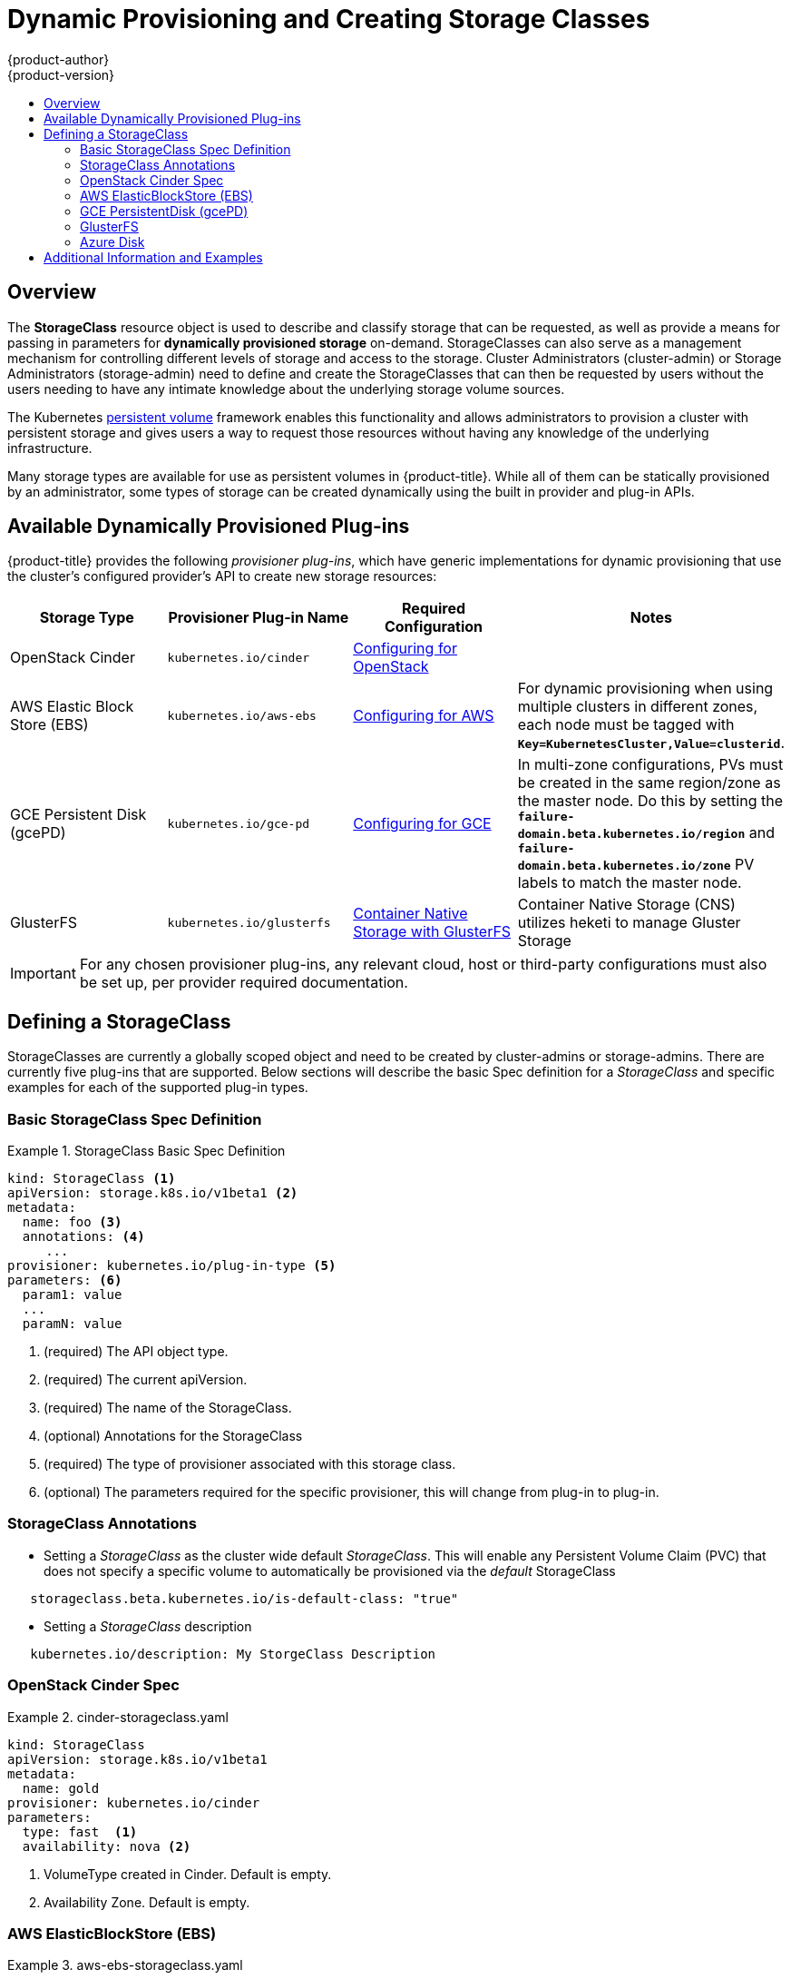 [[install-config-persistent-storage-storage-classes]]
= Dynamic Provisioning and Creating Storage Classes
{product-author}
{product-version}
:data-uri:
:icons:
:experimental:
:toc: macro
:toc-title:
:prewrap!:

toc::[]

== Overview
The *StorageClass* resource object is used to describe and classify storage that can be requested, as well as 
provide a means for passing in parameters for *dynamically provisioned storage* on-demand.  StorageClasses can also serve
as a management mechanism for controlling different levels of storage and access to the storage.  Cluster Administrators (cluster-admin)
or Storage Administrators (storage-admin) need to define and create the StorageClasses that can then be requested by users without the users needing to have
any intimate knowledge about the underlying storage volume sources.

The Kubernetes
xref:../../architecture/additional_concepts/storage.adoc#architecture-additional-concepts-storage[persistent volume]
framework enables this functionality and allows administrators to provision a cluster with persistent storage
and gives users a way to request those resources without having any knowledge of
the underlying infrastructure.

Many storage types are available for use as persistent volumes in
{product-title}. While all of them can be statically provisioned by an
administrator, some types of storage can be created dynamically using the built in provider and plug-in APIs.


[[available-dynamically-provisioned-plug-ins]]
== Available Dynamically Provisioned Plug-ins

{product-title} provides the following _provisioner plug-ins_, which have
generic implementations for dynamic provisioning that use the cluster's
configured provider's API to create new storage resources:


[options="header"]
|===

|Storage Type |Provisioner Plug-in Name |Required Configuration| Notes

|OpenStack Cinder
|`kubernetes.io/cinder`
|xref:../../install_config/configuring_openstack.adoc#install-config-configuring-openstack[Configuring for OpenStack]
|

|AWS Elastic Block Store (EBS)
|`kubernetes.io/aws-ebs`
|xref:../../install_config/configuring_aws.adoc#install-config-configuring-aws[Configuring for AWS]
|For dynamic provisioning when using multiple clusters in different zones, each
node must be tagged with `*Key=KubernetesCluster,Value=clusterid*`.

|GCE Persistent Disk (gcePD)
|`kubernetes.io/gce-pd`
|xref:../../install_config/configuring_gce.adoc#install-config-configuring-gce[Configuring for GCE]
|In multi-zone configurations, PVs must be created in the same region/zone as
the master node. Do this by setting the
`*failure-domain.beta.kubernetes.io/region*` and
`*failure-domain.beta.kubernetes.io/zone*` PV labels to match the master node.

|GlusterFS
|`kubernetes.io/glusterfs`
|link:https://access.redhat.com/documentation/en/red-hat-gluster-storage/3.1/single/container-native-storage-for-openshift-container-platform/[Container Native Storage with GlusterFS]
|Container Native Storage (CNS) utilizes heketi to manage Gluster Storage

|===


[IMPORTANT]
====
For any chosen provisioner plug-ins, any relevant cloud, host or third-party configurations must also
be set up, per provider required documentation.
====

[[defining-storage-classes]]
== Defining a StorageClass

StorageClasses are currently a globally scoped object and need to be created by cluster-admins or
storage-admins.
There are currently five plug-ins that are supported. Below sections will
describe the basic Spec definition for a _StorageClass_ and specific examples for each of the supported plug-in types.

[[basic-spec-defintion]]
=== Basic StorageClass Spec Definition

.StorageClass Basic Spec Definition
====
[source,yaml]
----
kind: StorageClass <1>
apiVersion: storage.k8s.io/v1beta1 <2>
metadata:
  name: foo <3>
  annotations: <4>
     ...
provisioner: kubernetes.io/plug-in-type <5>
parameters: <6>
  param1: value
  ...
  paramN: value

----
<1> (required) The API object type.
<2> (required) The current apiVersion.
<3> (required) The name of the StorageClass.
<4> (optional) Annotations for the StorageClass
<5> (required) The type of provisioner associated with this storage class.
<6> (optional) The parameters required for the specific provisioner, this will change
from plug-in to plug-in.
====

[[storage-class-annotations]]
=== StorageClass Annotations

- Setting a _StorageClass_ as the cluster wide default _StorageClass_.  This will enable any Persistent Volume Claim (PVC) 
that does not specify a specific volume to automatically be provisioned via the _default_ StorageClass
----
   storageclass.beta.kubernetes.io/is-default-class: "true"
----

- Setting a _StorageClass_ description
----
   kubernetes.io/description: My StorgeClass Description
----


[[openstack-cinder-spec]]
=== OpenStack Cinder Spec

.cinder-storageclass.yaml
====
[source,yaml]
----
kind: StorageClass
apiVersion: storage.k8s.io/v1beta1
metadata:
  name: gold
provisioner: kubernetes.io/cinder
parameters:
  type: fast  <1>
  availability: nova <2>

----
<1> VolumeType created in Cinder. Default is empty.
<2> Availability Zone. Default is empty.
====

[[aws-elasticblockstore-ebs]]
=== AWS ElasticBlockStore (EBS)

.aws-ebs-storageclass.yaml
====
[source,yaml]
----
kind: StorageClass
apiVersion: storage.k8s.io/v1beta1
metadata:
  name: slow
provisioner: kubernetes.io/aws-ebs
parameters:
  type: io1 <1>
  zone: us-east-1d <2>
  iopsPerGB: "10" <3>
  encrypted: true <4>
  kmsKeyId: keyvalue <5>

----

<1> io1, gp2, sc1, st1. See AWS docs for details. Default: gp2.
<2> AWS zone. If not specified, a random zone from those where Kubernetes cluster has a node is chosen.
<3> only for io1 volumes. I/O operations per second per GiB. AWS volume plug-in multiplies this with size of requested volume to compute IOPS of the volume and caps it at 20 000 IOPS (maximum supported by AWS, see AWS docs).
<4> denotes whether the EBS volume should be encrypted or not. Valid values are true or false.
<5> (optional) The full Amazon Resource Name (ARN) of the key to use when encrypting the volume. If none is supplied but encrypted is true, a key is generated by AWS. link:http://docs.aws.amazon.com/general/latest/gr/aws-arns-and-namespaces.html[See AWS docs for valid ARN value].
====

[[gce-persistentdisk-gcePd]]
=== GCE PersistentDisk (gcePD)

.gce-pd-storageclass.yaml
====
[source,yaml]
----
kind: StorageClass
apiVersion: storage.k8s.io/v1beta1
metadata:
  name: slow
provisioner: kubernetes.io/gce-pd
parameters:
  type: pd-standard  <1>
  zone: us-central1-a  <2>

----

<1> pd-standard or pd-ssd. Default: pd-ssd
<2> GCE zone. If not specified, a random zone in the same region as controller-manager will be chosen.
====

[[glusterfs]]
=== GlusterFS

.glusterfs-storageclass.yaml
====
[source,yaml]
----
kind: StorageClass
apiVersion: storage.k8s.io/v1beta1
metadata:
  name: slow
provisioner: kubernetes.io/glusterfs
parameters:
  endpoint: "glusterfs-cluster"  <1>
  resturl: "http://127.0.0.1:8081"  <2>
  restauthenabled: "true"  <3>
  restuser: "admin"  <4>
  restuserkey: "password"  <5>

----

<1> glusterfs-cluster is the endpoint name which includes GlusterFS trusted pool IP addresses. This parameter is mandatory. We need to also create a service for this endpoint, so that the endpoint will be persisted. This service can be without a selector to tell Kubernetes that the endpoints will be added manually. Please note that, glusterfs plug-in looks for the endpoint in the pod namespace, so it is mandatory that the endpoint and service have to be created in Pod's namespace for successful mount of gluster volumes in the pod.
<2> Gluster REST service/Heketi service url which provision gluster volumes on demand. The general format should be IPaddress:Port and this is a mandatory parameter for GlusterFS dynamic provisioner. If Heketi service is exposed as a routable service in openshift/kubernetes setup, it will have a resolvable fully qualified domain name and heketi service url. link:https://access.redhat.com/documentation/en/red-hat-gluster-storage/3.1/single/container-native-storage-for-openshift-container-platform/[For additional information and configuration]
<3> Gluster REST service/Heketi user who has access to create volumes in the Gluster Trusted Pool.
<4> Gluster REST service/Heketi user's password which will be used for authentication to the REST server. This parameter is deprecated in favor of secretNamespace + secretName.
<5> Identification of Secret instance that containes user password to use when talking to Gluster REST service. These parameters are optional, empty password will be used when both secretNamespace and secretName are omitted.
====

[[azure-disk]]
=== Azure Disk

.azure-disk-storageclass.yaml
====
[source,yaml]
----
kind: StorageClass
apiVersion: storage.k8s.io/v1beta1
metadata:
  name: slow
provisioner: kubernetes.io/azure-disk
parameters:
  skuName: Standard_LRS  <1>
  location: eastus  <2>
  storageAccount: azure_storage_account_name  <3>

----

<1> skuName: Azure storage account Sku tier. Default is empty.
<2> location: Azure storage account location. Default is empty.
<3> storageAccount: Azure storage account name. If storage account is not provided, all storage accounts associated with the resource group are searched to find one that matches skuName and location. If storage account is provided, skuName and location are ignored.
====

[[moreinfo]]
== Additional Information and Examples

- xref:../../install_config/storage_examples/storage_classes_dynamic_provisioning.adoc#install-config-storage-examples-storage-classes-dynamic-provisioning[Examples and uses of StorageClasses for Dynamic Provisioning]

- xref:../../install_config/storage_examples/storage_classes_legacy.adoc#install-config-storage-examples-storage-classes-legacy[Examples and uses of StorageClasses without Dynamic Provisioning]


